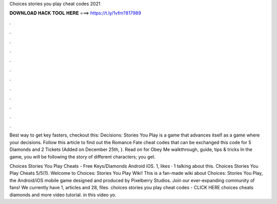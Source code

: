 Choices stories you play cheat codes 2021



𝐃𝐎𝐖𝐍𝐋𝐎𝐀𝐃 𝐇𝐀𝐂𝐊 𝐓𝐎𝐎𝐋 𝐇𝐄𝐑𝐄 ===> https://t.ly/1vfm?817989



.



.



.



.



.



.



.



.



.



.



.



.

Best way to get key fasters, checkout this:  Decisions: Stories You Play is a game that advances itself as a game where your decisions. Follow this article to find out the Romance Fate cheat codes that can be exchanged this code for 5 Diamonds and 2 Tickets (Added on December 25th, ). Read on for Obey Me walkthrough, guide, tips & tricks In the game, you will be following the story of different characters; you get.

Choices Stories You Play Cheats - Free Keys/Diamonds Android iOS. 1, likes · 1 talking about this. Choices Stories You Play Cheats 5/5(1). Welcome to Choices: Stories You Play Wiki! This is a fan-made wiki about Choices: Stories You Play, the Android/iOS mobile game designed and produced by Pixelberry Studios. Join our ever-expanding community of fans! We currently have 1, articles and 28, files. choices stories you play cheat codes - CLICK HERE  choices cheats diamonds and more video tutorial. in this video yo.
